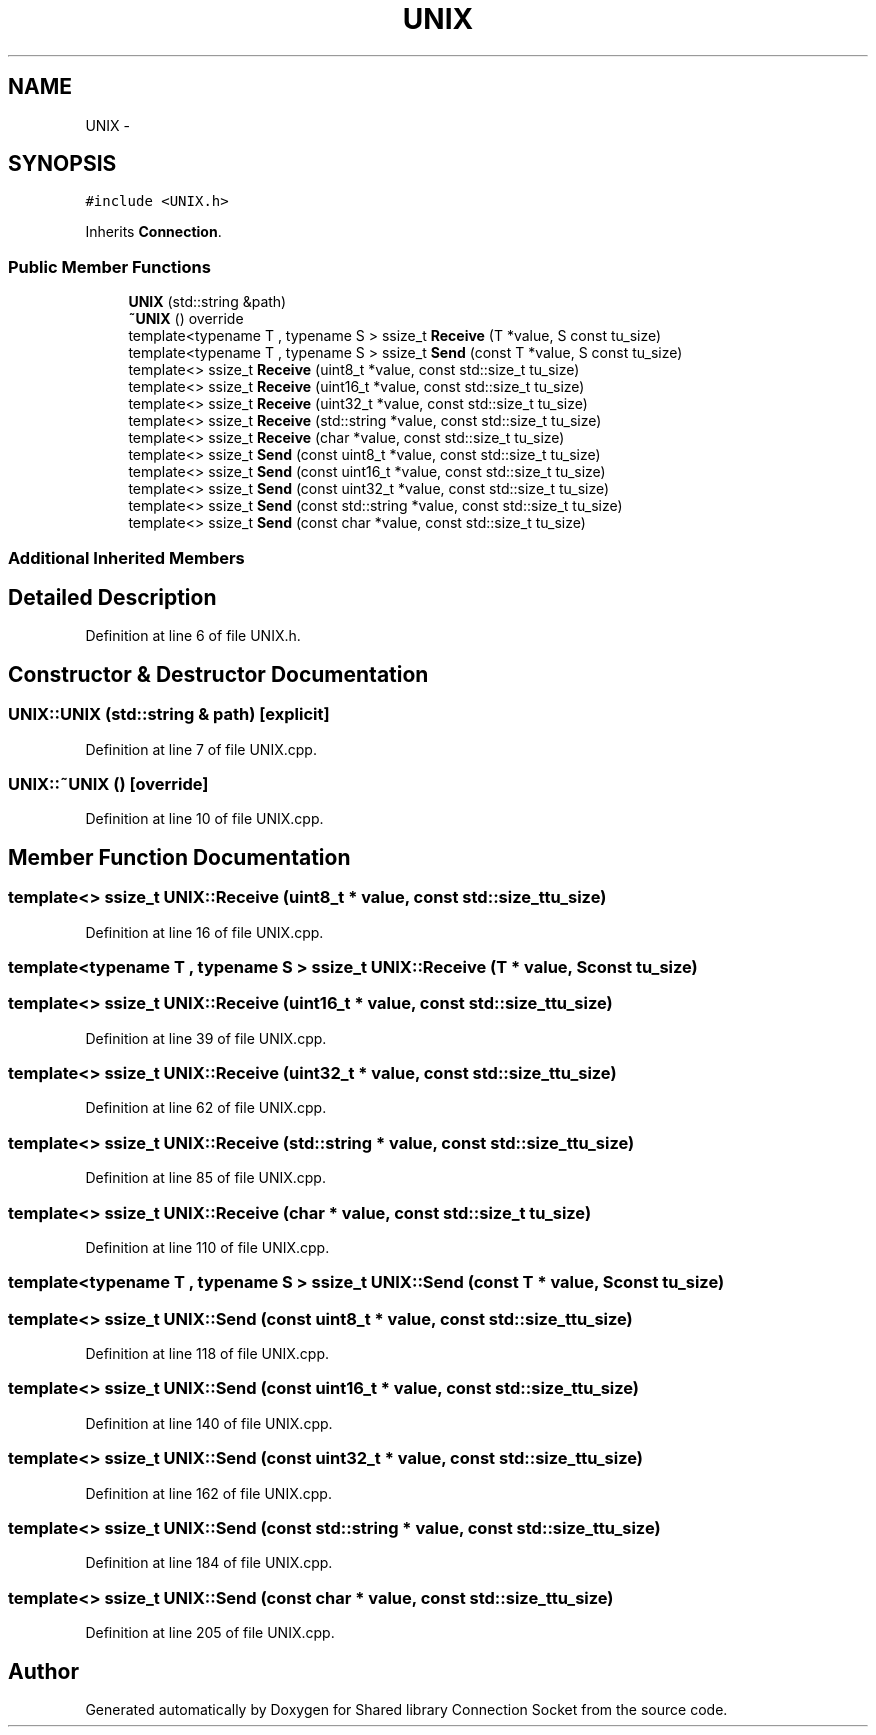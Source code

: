 .TH "UNIX" 3 "Mon Nov 18 2019" "Version 01" "Shared library Connection Socket" \" -*- nroff -*-
.ad l
.nh
.SH NAME
UNIX \- 
.SH SYNOPSIS
.br
.PP
.PP
\fC#include <UNIX\&.h>\fP
.PP
Inherits \fBConnection\fP\&.
.SS "Public Member Functions"

.in +1c
.ti -1c
.RI "\fBUNIX\fP (std::string &path)"
.br
.ti -1c
.RI "\fB~UNIX\fP () override"
.br
.ti -1c
.RI "template<typename T , typename S > ssize_t \fBReceive\fP (T *value, S const tu_size)"
.br
.ti -1c
.RI "template<typename T , typename S > ssize_t \fBSend\fP (const T *value, S const tu_size)"
.br
.ti -1c
.RI "template<> ssize_t \fBReceive\fP (uint8_t *value, const std::size_t tu_size)"
.br
.ti -1c
.RI "template<> ssize_t \fBReceive\fP (uint16_t *value, const std::size_t tu_size)"
.br
.ti -1c
.RI "template<> ssize_t \fBReceive\fP (uint32_t *value, const std::size_t tu_size)"
.br
.ti -1c
.RI "template<> ssize_t \fBReceive\fP (std::string *value, const std::size_t tu_size)"
.br
.ti -1c
.RI "template<> ssize_t \fBReceive\fP (char *value, const std::size_t tu_size)"
.br
.ti -1c
.RI "template<> ssize_t \fBSend\fP (const uint8_t *value, const std::size_t tu_size)"
.br
.ti -1c
.RI "template<> ssize_t \fBSend\fP (const uint16_t *value, const std::size_t tu_size)"
.br
.ti -1c
.RI "template<> ssize_t \fBSend\fP (const uint32_t *value, const std::size_t tu_size)"
.br
.ti -1c
.RI "template<> ssize_t \fBSend\fP (const std::string *value, const std::size_t tu_size)"
.br
.ti -1c
.RI "template<> ssize_t \fBSend\fP (const char *value, const std::size_t tu_size)"
.br
.in -1c
.SS "Additional Inherited Members"
.SH "Detailed Description"
.PP 
Definition at line 6 of file UNIX\&.h\&.
.SH "Constructor & Destructor Documentation"
.PP 
.SS "UNIX::UNIX (std::string & path)\fC [explicit]\fP"

.PP
Definition at line 7 of file UNIX\&.cpp\&.
.SS "UNIX::~UNIX ()\fC [override]\fP"

.PP
Definition at line 10 of file UNIX\&.cpp\&.
.SH "Member Function Documentation"
.PP 
.SS "template<> ssize_t UNIX::Receive (uint8_t * value, const std::size_t tu_size)"

.PP
Definition at line 16 of file UNIX\&.cpp\&.
.SS "template<typename T , typename S > ssize_t UNIX::Receive (T * value, S const tu_size)"

.SS "template<> ssize_t UNIX::Receive (uint16_t * value, const std::size_t tu_size)"

.PP
Definition at line 39 of file UNIX\&.cpp\&.
.SS "template<> ssize_t UNIX::Receive (uint32_t * value, const std::size_t tu_size)"

.PP
Definition at line 62 of file UNIX\&.cpp\&.
.SS "template<> ssize_t UNIX::Receive (std::string * value, const std::size_t tu_size)"

.PP
Definition at line 85 of file UNIX\&.cpp\&.
.SS "template<> ssize_t UNIX::Receive (char * value, const std::size_t tu_size)"

.PP
Definition at line 110 of file UNIX\&.cpp\&.
.SS "template<typename T , typename S > ssize_t UNIX::Send (const T * value, S const tu_size)"

.SS "template<> ssize_t UNIX::Send (const uint8_t * value, const std::size_t tu_size)"

.PP
Definition at line 118 of file UNIX\&.cpp\&.
.SS "template<> ssize_t UNIX::Send (const uint16_t * value, const std::size_t tu_size)"

.PP
Definition at line 140 of file UNIX\&.cpp\&.
.SS "template<> ssize_t UNIX::Send (const uint32_t * value, const std::size_t tu_size)"

.PP
Definition at line 162 of file UNIX\&.cpp\&.
.SS "template<> ssize_t UNIX::Send (const std::string * value, const std::size_t tu_size)"

.PP
Definition at line 184 of file UNIX\&.cpp\&.
.SS "template<> ssize_t UNIX::Send (const char * value, const std::size_t tu_size)"

.PP
Definition at line 205 of file UNIX\&.cpp\&.

.SH "Author"
.PP 
Generated automatically by Doxygen for Shared library Connection Socket from the source code\&.
